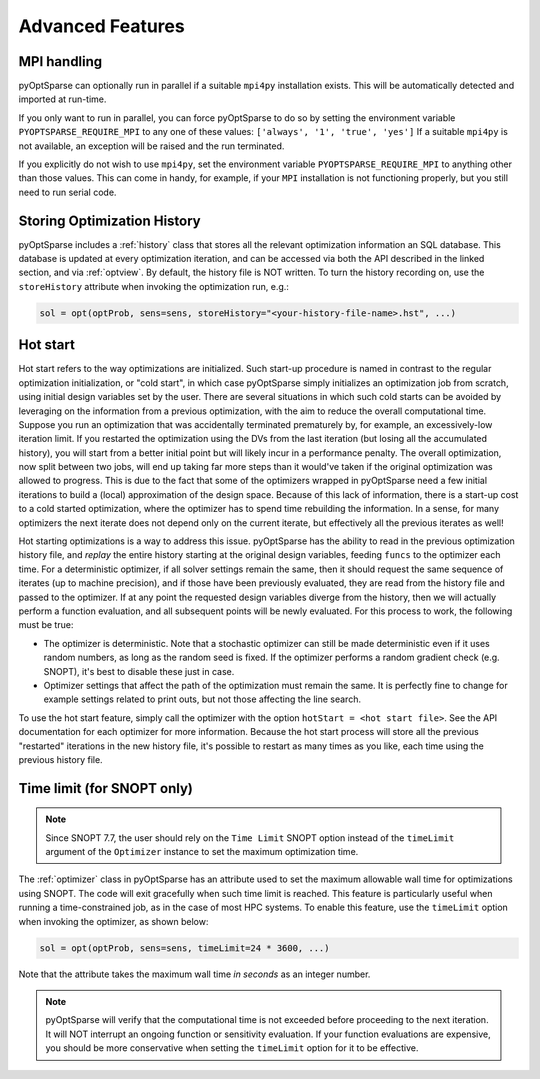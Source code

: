 Advanced Features
=================
.. Gradient Evaluation with Complex Step
.. -------------------------------------

.. Parallel Execution
.. ------------------

MPI handling
------------
pyOptSparse can optionally run in parallel if a suitable ``mpi4py`` installation exists.
This will be automatically detected and imported at run-time.

If you only want to run in parallel, you can force pyOptSparse to do so by setting the environment variable
``PYOPTSPARSE_REQUIRE_MPI`` to any one of these values: ``['always', '1', 'true', 'yes']``
If a suitable ``mpi4py`` is not available, an exception will be raised and the run terminated.

If you explicitly do not wish to use ``mpi4py``, set the environment variable ``PYOPTSPARSE_REQUIRE_MPI`` to anything other than those values.
This can come in handy, for example, if your ``MPI`` installation is not functioning properly, but you still need to run serial code.

Storing Optimization History
----------------------------
pyOptSparse includes a :ref:`history` class that stores all the relevant optimization information an SQL database.
This database is updated at every optimization iteration, and can be accessed via both the API described in the linked section, and via :ref:`optview`.
By default, the history file is NOT written.
To turn the history recording on, use the ``storeHistory`` attribute when invoking the optimization run, e.g.:

.. code-block:: python

  sol = opt(optProb, sens=sens, storeHistory="<your-history-file-name>.hst", ...)


Hot start
---------
Hot start refers to the way optimizations are initialized.
Such start-up procedure is named in contrast to the regular optimization initialization, or "cold start", in which case pyOptSparse simply initializes an optimization job from scratch, using initial design variables set by the user.
There are several situations in which such cold starts can be avoided by leveraging on the information from a previous optimization, with the aim to reduce the overall computational time.
Suppose you run an optimization that was accidentally terminated prematurely by, for example, an excessively-low iteration limit.
If you restarted the optimization using the DVs from the last iteration (but losing all the accumulated history), you will start from a better initial point but will likely incur in a performance penalty.
The overall optimization, now split between two jobs, will end up taking far more steps than it would've taken if the original optimization was allowed to progress.
This is due to the fact that some of the optimizers wrapped in pyOptSparse need a few initial iterations to build a (local) approximation of the design space.
Because of this lack of information, there is a start-up cost to a cold started optimization, where the optimizer has to spend time rebuilding the information.
In a sense, for many optimizers the next iterate does not depend only on the current iterate, but effectively all the previous iterates as well!

Hot starting optimizations is a way to address this issue.
pyOptSparse has the ability to read in the previous optimization history file, and `replay` the entire history starting at the original design variables, feeding ``funcs`` to the optimizer each time.
For a deterministic optimizer, if all solver settings remain the same, then it should request the same sequence of iterates (up to machine precision), and if those have been previously evaluated, they are read from the history file and passed to the optimizer.
If at any point the requested design variables diverge from the history, then we will actually perform a function evaluation, and all subsequent points will be newly evaluated.
For this process to work, the following must be true:

-  The optimizer is deterministic.
   Note that a stochastic optimizer can still be made deterministic even if it uses random numbers, as long as the random seed is fixed.
   If the optimizer performs a random gradient check (e.g. SNOPT), it's best to disable these just in case.
-  Optimizer settings that affect the path of the optimization must remain the same.
   It is perfectly fine to change for example settings related to print outs, but not those affecting the line search.

To use the hot start feature, simply call the optimizer with the option ``hotStart = <hot start file>``.
See the API documentation for each optimizer for more information.
Because the hot start process will store all the previous "restarted" iterations in the new history file, it's possible to restart as many times as you like, each time using the previous history file.



Time limit (for SNOPT only)
---------------------------

.. note::

   Since SNOPT 7.7, the user should rely on the ``Time Limit`` SNOPT option instead of the ``timeLimit`` argument of the ``Optimizer`` instance to set the maximum optimization time.


The :ref:`optimizer` class in pyOptSparse has an attribute used to set the maximum allowable wall time for optimizations using SNOPT.
The code will exit gracefully when such time limit is reached.
This feature is particularly useful when running a time-constrained job, as in the case of most HPC systems.
To enable this feature, use the ``timeLimit`` option when invoking the optimizer, as shown below:

.. code-block:: python

  sol = opt(optProb, sens=sens, timeLimit=24 * 3600, ...)

Note that the attribute takes the maximum wall time *in seconds* as an integer number.

.. note::

   pyOptSparse will verify that the computational time is not exceeded before proceeding to the next iteration.
   It will NOT interrupt an ongoing function or sensitivity evaluation.
   If your function evaluations are expensive, you should be more conservative when setting the ``timeLimit`` option for it to be effective.


.. Clean Optimization Termination
.. ------------------------------
